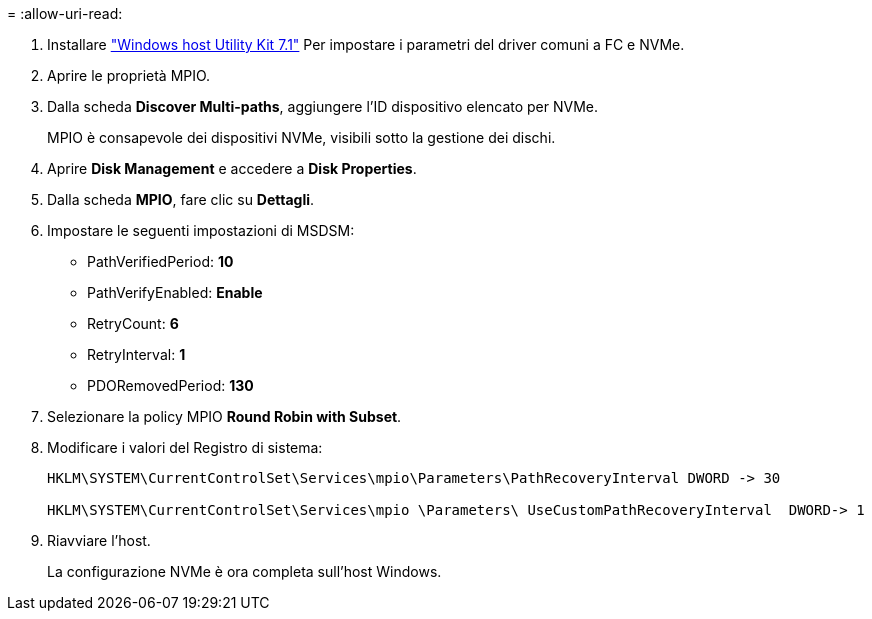 = 
:allow-uri-read: 


. Installare link:https://mysupport.netapp.com/site/products/all/details/hostutilities/downloads-tab/download/61343/7.1/downloads["Windows host Utility Kit 7.1"] Per impostare i parametri del driver comuni a FC e NVMe.
. Aprire le proprietà MPIO.
. Dalla scheda *Discover Multi-paths*, aggiungere l'ID dispositivo elencato per NVMe.
+
MPIO è consapevole dei dispositivi NVMe, visibili sotto la gestione dei dischi.

. Aprire *Disk Management* e accedere a *Disk Properties*.
. Dalla scheda *MPIO*, fare clic su *Dettagli*.
. Impostare le seguenti impostazioni di MSDSM:
+
** PathVerifiedPeriod: *10*
** PathVerifyEnabled: *Enable*
** RetryCount: *6*
** RetryInterval: *1*
** PDORemovedPeriod: *130*


. Selezionare la policy MPIO *Round Robin with Subset*.
. Modificare i valori del Registro di sistema:
+
[listing]
----
HKLM\SYSTEM\CurrentControlSet\Services\mpio\Parameters\PathRecoveryInterval DWORD -> 30

HKLM\SYSTEM\CurrentControlSet\Services\mpio \Parameters\ UseCustomPathRecoveryInterval  DWORD-> 1
----
. Riavviare l'host.
+
La configurazione NVMe è ora completa sull'host Windows.


